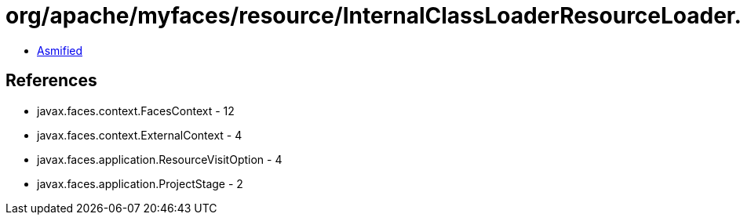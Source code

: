 = org/apache/myfaces/resource/InternalClassLoaderResourceLoader.class

 - link:InternalClassLoaderResourceLoader-asmified.java[Asmified]

== References

 - javax.faces.context.FacesContext - 12
 - javax.faces.context.ExternalContext - 4
 - javax.faces.application.ResourceVisitOption - 4
 - javax.faces.application.ProjectStage - 2
